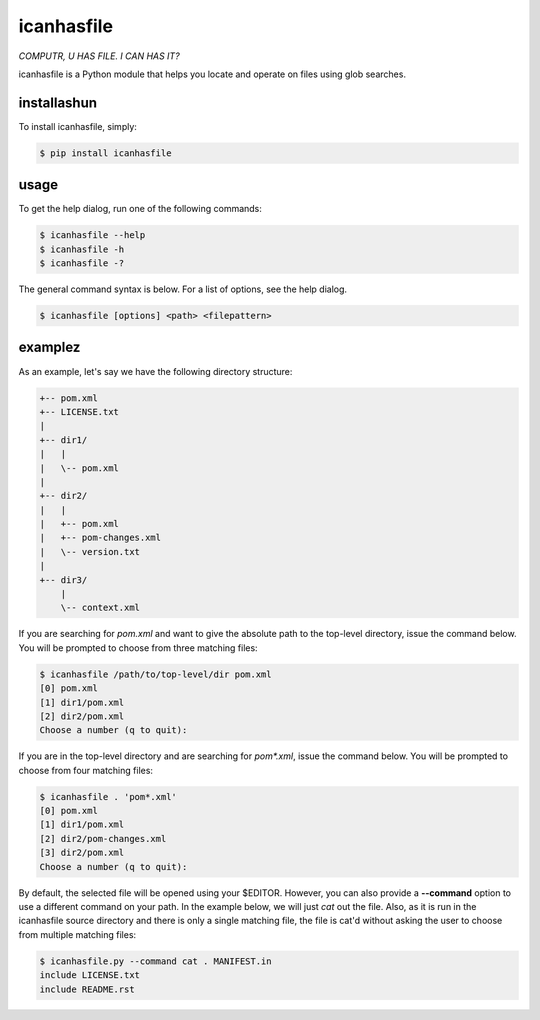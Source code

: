 icanhasfile
===========

*COMPUTR, U HAS FILE. I CAN HAS IT?*

.. comment: pypi-split

icanhasfile is a Python module that helps you locate and operate on files using
glob searches.

installashun
------------

To install icanhasfile, simply:

.. code-block:: bash

 $ pip install icanhasfile

usage
-----

To get the help dialog, run one of the following commands:

.. code-block:: bash

 $ icanhasfile --help
 $ icanhasfile -h
 $ icanhasfile -?

The general command syntax is below. For a list of options, see the help dialog.

.. code-block:: bash

 $ icanhasfile [options] <path> <filepattern>

examplez
--------
As an example, let's say we have the following directory structure:

.. code-block:: bash

 +-- pom.xml
 +-- LICENSE.txt
 |
 +-- dir1/
 |   |
 |   \-- pom.xml
 |
 +-- dir2/
 |   |
 |   +-- pom.xml
 |   +-- pom-changes.xml
 |   \-- version.txt
 |
 +-- dir3/
     |
     \-- context.xml

If you are searching for *pom.xml* and want to give the absolute path to the
top-level directory, issue the command below. You will be prompted to choose
from three matching files:

.. code-block:: bash

 $ icanhasfile /path/to/top-level/dir pom.xml
 [0] pom.xml
 [1] dir1/pom.xml
 [2] dir2/pom.xml
 Choose a number (q to quit):

If you are in the top-level directory and are searching for *pom\*.xml*, issue
the command below. You will be prompted to choose from four matching files:

.. code-block:: bash

 $ icanhasfile . 'pom*.xml'
 [0] pom.xml
 [1] dir1/pom.xml
 [2] dir2/pom-changes.xml
 [3] dir2/pom.xml
 Choose a number (q to quit):

By default, the selected file will be opened using your $EDITOR. However, you
can also provide a **--command** option to use a different command on your
path. In the example below, we will just *cat* out the file. Also, as it is
run in the icanhasfile source directory and there is only a single matching
file, the file is cat'd without asking the user to choose from multiple
matching files:

.. code-block:: bash

 $ icanhasfile.py --command cat . MANIFEST.in
 include LICENSE.txt
 include README.rst
